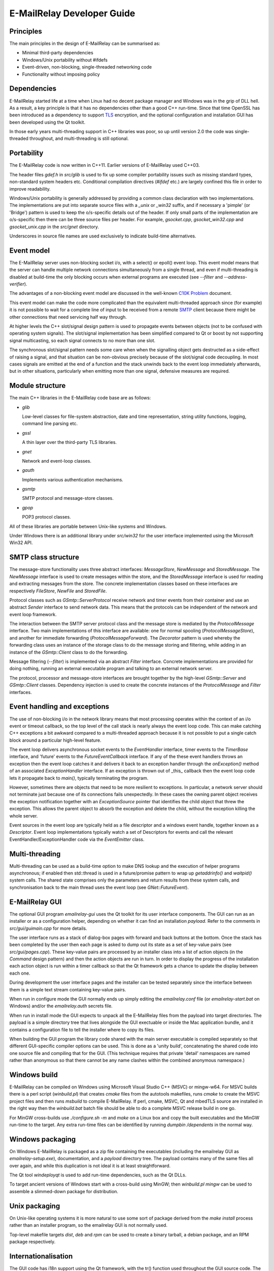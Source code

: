 ***************************
E-MailRelay Developer Guide
***************************

Principles
==========
The main principles in the design of E-MailRelay can be summarised as:

* Minimal third-party dependencies
* Windows/Unix portability without #ifdefs
* Event-driven, non-blocking, single-threaded networking code
* Functionality without imposing policy

Dependencies
============
E-MailRelay started life at a time when Linux had no decent package manager and
Windows was in the grip of DLL hell. As a result, a key principle is that it
has no dependencies other than a good C++ run-time. Since that time OpenSSL
has been introduced as a dependency to support TLS_ encryption, and the optional
configuration and installation GUI has been developed using the Qt toolkit.

In those early years multi-threading support in C++ libraries was poor, so up
until version 2.0 the code was single-threaded throughout, and multi-threading
is still optional.

Portability
===========
The E-MailRelay code is now written in C++11. Earlier versions of E-MailRelay
used C++03.

The header files *gdef.h* in *src/glib* is used to fix up some compiler
portability issues such as missing standard types, non-standard system headers
etc. Conditional compilation directives (*#ifdef* etc.) are largely confined
this file in order to improve readability.

Windows/Unix portability is generally addressed by providing a common class
declaration with two implementations. The implementations are put into separate
source files with a *_unix* or *_win32* suffix, and if necessary a 'pimple' (or
'Bridge') pattern is used to keep the o/s-specific details out of the header.
If only small parts of the implementation are o/s-specific then there can be
three source files per header. For example, *gsocket.cpp*, *gsocket_win32.cpp*
and *gsocket_unix.cpp* in the *src/gnet* directory.

Underscores in source file names are used exclusively to indicate build-time
alternatives.

Event model
===========
The E-MailRelay server uses non-blocking socket i/o, with a select() or epoll()
event loop. This event model means that the server can handle multiple network
connections simultaneously from a single thread, and even if multi-threading is
disabled at build-time the only blocking occurs when external programs are
executed (see *--filter* and *--address-verifier*).

The advantages of a non-blocking event model are discussed in the well-known
`C10K Problem <http://www.kegel.com/c10k.html>`_ document.

This event model can make the code more complicated than the equivalent
multi-threaded approach since (for example) it is not possible to wait for a
complete line of input to be received from a remote SMTP_ client because there
might be other connections that need servicing half way through.

At higher levels the C++ slot/signal design pattern is used to propagate events
between objects (not to be confused with operating system signals). The
slot/signal implementation has been simplified compared to Qt or boost by not
supporting signal multicasting, so each signal connects to no more than one
slot.

The synchronous slot/signal pattern needs some care when when the signalling
object gets destructed as a side-effect of raising a signal, and that situation
can be non-obvious precisely because of the slot/signal code decoupling. In
most cases signals are emitted at the end of a function and the stack unwinds
back to the event loop immediately afterwards, but in other situations,
particularly when emitting more than one signal, defensive measures are
required.

Module structure
================
The main C++ libraries in the E-MailRelay code base are as follows:

*   \ *glib*\

    Low-level classes for file-system abstraction, date and time representation,
    string utility functions, logging, command line parsing etc.

*   \ *gssl*\

    A thin layer over the third-party TLS libraries.

*   \ *gnet*\

    Network and event-loop classes.

*   \ *gauth*\

    Implements various authentication mechanisms.

*   \ *gsmtp*\

    SMTP protocol and message-store classes.

*   \ *gpop*\

    POP3 protocol classes.

All of these libraries are portable between Unix-like systems and Windows.

Under Windows there is an additional library under *src/win32* for the user
interface implemented using the Microsoft Win32 API.

SMTP class structure
====================
The message-store functionality uses three abstract interfaces: *MessageStore*,
*NewMessage* and *StoredMessage*. The *NewMessage* interface is used to create
messages within the store, and the *StoredMessage* interface is used for
reading and extracting messages from the store. The concrete implementation
classes based on these interfaces are respectively *FileStore*, *NewFile* and
\ *StoredFile*\ .

Protocol classes such as *GSmtp::ServerProtocol* receive network and timer
events from their container and use an abstract *Sender* interface to send
network data. This means that the protocols can be independent of the network
and event loop framework.

The interaction between the SMTP server protocol class and the message store is
mediated by the *ProtocolMessage* interface. Two main implementations of this
interface are available: one for normal spooling (\ *ProtocolMessageStore*\ ), and
another for immediate forwarding (\ *ProtocolMessageForward*\ ). The *Decorator*
pattern is used whereby the forwarding class uses an instance of the storage
class to do the message storing and filtering, while adding in an instance
of the *GSmtp::Client* class to do the forwarding.

Message filtering (\ *--filter*\ ) is implemented via an abstract *Filter*
interface. Concrete implementations are provided for doing nothing, running an
external executable program and talking to an external network server.

The protocol, processor and message-store interfaces are brought together by
the high-level *GSmtp::Server* and *GSmtp::Client* classes. Dependency
injection is used to create the concrete instances of the *ProtocolMessage* and
*Filter* interfaces.

Event handling and exceptions
=============================
The use of non-blocking i/o in the network library means that most processing
operates within the context of an i/o event or timeout callback, so the top
level of the call stack is nearly always the event loop code. This can make
catching C++ exceptions a bit awkward compared to a multi-threaded approach
because it is not possible to put a single catch block around a particular
high-level feature.

The event loop delivers asynchronous socket events to the *EventHandler*
interface, timer events to the *TimerBase* interface, and 'future' events to
the *FutureEventCallback* interface. If any of the these event handlers throws
an exception then the event loop catches it and delivers it back to an
exception handler through the *onException()* method of an associated
*ExceptionHandler* interface. If an exception is thrown out of _this_ callback
then the event loop code lets it propagate back to *main()*, typically
terminating the program.

However, sometimes there are objects that need to be more resilient to
exceptions. In particular, a network server should not terminate just because
one of its connections fails unexpectedly. In these cases the owning parent
object receives the exception notification together with an *ExceptionSource*
pointer that identifies the child object that threw the exception. This allows
the parent object to absorb the exception and delete the child, without the
exception killing the whole server.

Event sources in the event loop are typically held as a file descriptor and a
windows event handle, together known as a *Descriptor*. Event loop
implementations typically watch a set of Descriptors for events and call the
relevant EventHandler/ExceptionHandler code via the *EventEmitter* class.

Multi-threading
===============
Multi-threading can be used as a build-time option to make DNS lookup and the
execution of helper programs asynchronous; if enabled then std::thread is
used in a future/promise pattern to wrap up *getaddrinfo()* and *waitpid()*
system calls. The shared state comprises only the parameters and return results
from these system calls, and synchronisation back to the main thread uses the
event loop (see *GNet::FutureEvent*).

E-MailRelay GUI
===============
The optional GUI program *emailrelay-gui* uses the Qt toolkit for its user
interface components. The GUI can run as an installer or as a configuration
helper, depending on whether it can find an installation *payload*. Refer to
the comments in *src/gui/guimain.cpp* for more details.

The user interface runs as a stack of dialog-box pages with forward and back
buttons at the bottom. Once the stack has been completed by the user then each
page is asked to dump out its state as a set of key-value pairs (see
\ *src/gui/pages.cpp*\ ). These key-value pairs are processed by an installer class
into a list of action objects (in the *Command* design pattern) and then the
action objects are run in turn. In order to display the progress of the
installation each action object is run within a timer callback so that the Qt
framework gets a chance to update the display between each one.

During development the user interface pages and the installer can be tested
separately since the interface between them is a simple text stream containing
key-value pairs.

When run in configure mode the GUI normally ends up simply editing the
*emailrelay.conf* file (or *emailrelay-start.bat* on Windows) and/or the
*emailrelay.auth* secrets file.

When run in install mode the GUI expects to unpack all the E-MailRelay files
from the payload into target directories. The payload is a simple directory
tree that lives alongside the GUI exectuable or inside the Mac application
bundle, and it contains a configuration file to tell the installer where
to copy its files.

When building the GUI program the library code shared with the main server
executable is compiled separately so that different GUI-specific compiler
options can be used. This is done as a 'unity build', concatenating the shared
code into one source file and compiling that for the GUI. (This technique
requires that private 'detail' namespaces are named rather than anonymous so
that there cannot be any name clashes within the combined anonymous namespace.)

Windows build
=============
E-MailRelay can be compiled on Windows using Microsoft Visual Studio C++ (MSVC)
or mingw-w64. For MSVC builds there is a perl script (\ *winbuild.pl*\ ) that
creates *cmake* files from the autotools makefiles, runs *cmake* to create the
MSVC project files and then runs *msbuild* to compile E-MailRelay. If perl,
cmake, MSVC, Qt and mbedTLS source are installed in the right way then the
*winbuild.bat* batch file should be able to do a complete MSVC release build
in one go.

For MinGW cross-builds use *./configure.sh -m* and *make* on a Linux box and
copy the built executables and the MinGW run-time to the target. Any extra
run-time files can be identified by running *dumpbin /dependents* in the normal
way.

Windows packaging
=================
On Windows E-MailRelay is packaged as a zip file containing the executables
(including the emailrelay GUI as *emailrelay-setup.exe*), documentation, and a
*payload* directory tree. The payload contains many of the same files all over
again, and while this duplication is not ideal it is at least straightforward.

The Qt tool *windeployqt* is used to add run-time dependencies, such as the
Qt DLLs.

To target ancient versions of Windows start with a cross-build using MinGW;
then *winbuild.pl mingw* can be used to assemble a slimmed-down package for
distribution.

Unix packaging
==============
On Unix-like operating systems it is more natural to use some sort of package
derived from the *make install* process rather than an installer program, so
the emailrelay GUI is not normally used.

Top-level makefile targets *dist*, *deb* and *rpm* can be used to create a
binary tarball, a debian package, and an RPM package respectively.

Internationalisation
====================
The GUI code has i18n support using the Qt framework, with the tr() function
used throughout the GUI source code. The GUI main() function loads translations
from the *translations* sub-directory (relative to the executable), although
that can be overridden with the *--qm* command-line option. Qt's *-reverse*
option can also be used to reverse the widgets when using RTL languages.

The non-GUI code has some i18n support by using gettext() via the inline txt()
and tx() functions defined in *src/glib/ggettext.h*. The configure script
detects gettext support in the C run-time library, but without trying different
compile and link options.  See also *po/Makefile.am*.

On Windows the main server executable has a tabbed dialog-box as its user
interface, but that does not have any support for i18n.

Source control
==============
The source code is stored in the SourceForge *svn* repository. A working
copy can be checked out as follows:

::

    $ svn co https://svn.code.sf.net/p/emailrelay/code/trunk emailrelay

Compile-time features
=====================
Compile-time features can be selected with options passed to the *configure*
script. These include the following:

* Configuration GUI (\ *--enable-gui*\ )
* Multi-threading (\ *--enable-std-thread*\ )
* TLS library (\ *--with-openssl*\ , *--with-mbedtls*)
* Debug-level logging (\ *--enable-debug*\ )
* Event loop using epoll (\ *--enable-epoll*\ )
* PAM_ support (\ *--with-pam*\ )

Use *./configure --help* to see a complete list of options.





.. _PAM: https://en.wikipedia.org/wiki/Linux_PAM
.. _SMTP: https://en.wikipedia.org/wiki/Simple_Mail_Transfer_Protocol
.. _TLS: https://en.wikipedia.org/wiki/Transport_Layer_Security

.. footer:: Copyright (C) 2001-2022 Graeme Walker
